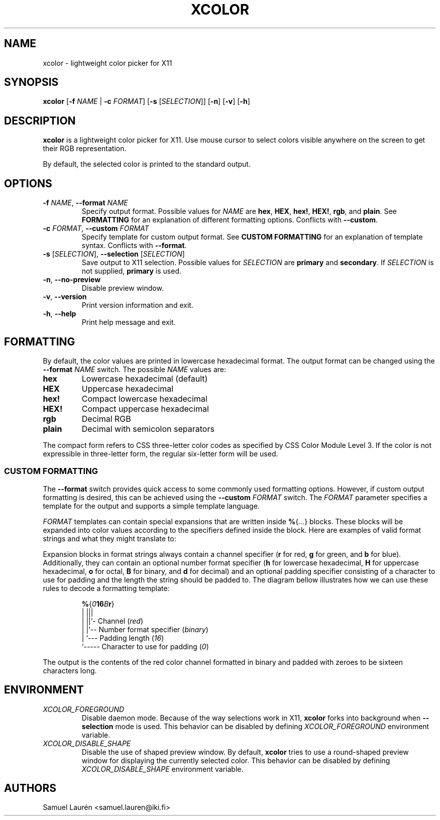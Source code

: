 '\" t
.TH XCOLOR 1 2018

.SH NAME
xcolor \- lightweight color picker for X11

.SH SYNOPSIS

.B xcolor
[\fB\-f\fR \fINAME\fR | \fB\-c\fR \fIFORMAT\fR] [\fB\-s\fR [\fISELECTION\fR]] [\fB\-n\fR] [\fB\-v\fR] [\fB\-h\fR]

.SH DESCRIPTION

\fBxcolor\fR is a lightweight color picker for X11. Use mouse cursor to select
colors visible anywhere on the screen to get their RGB representation.

.PP
By default, the selected color is printed to the standard output.

.SH OPTIONS

.TP
.BI \-f " NAME\fR,\fP " \-\-format " NAME"
Specify output format. Possible values for \fINAME\fR are \fBhex\fR, \fBHEX\fR,
\fBhex!\fR, \fBHEX!\fR, \fBrgb\fR, and \fBplain\fR. See \fBFORMATTING\fR for an
explanation of different formatting options. Conflicts with \fB\-\-custom\fR.

.TP
.BI \-c " FORMAT\fR,\fP " \-\-custom " FORMAT"
Specify template for custom output format. See \fBCUSTOM FORMATTING\fR for an
explanation of template syntax. Conflicts with \fB\-\-format\fR.

.TP
.BI \-s " \fR[\fPSELECTION\fR]\fP\fR,\fP " \-\-selection " \fR[\fPSELECTION\fR]\fP"
Save output to X11 selection. Possible values for \fISELECTION\fR are
\fBprimary\fR and \fBsecondary\fR. If \fISELECTION\fR is not supplied,
\fBprimary\fR is used.

.TP
.BR \-n ", " \-\-no\-preview
Disable preview window.

.TP
.BR \-v ", " \-\-version
Print version information and exit.

.TP
.BR \-h ", " \-\-help
Print help message and exit.

.SH FORMATTING
By default, the color values are printed in lowercase hexadecimal format. The
output format can be changed using the \fB\-\-format\fR \fINAME\fR switch. The
possible \fINAME\fR values are:

.TP
.B hex
Lowercase hexadecimal (default)
.TP
.B HEX
Uppercase hexadecimal
.TP
.B hex!
Compact lowercase hexadecimal
.TP
.B HEX!
Compact uppercase hexadecimal
.TP
.B rgb
Decimal RGB
.TP
.B plain
Decimal with semicolon separators

.PP
The compact form refers to CSS three-letter color codes as specified by CSS
Color Module Level 3. If the color is not expressible in three-letter form, the
regular six-letter form will be used.

.SS CUSTOM FORMATTING

The \fB\-\-format\fR switch provides quick access to some commonly used
formatting options. However, if custom output formatting is desired, this can be
achieved using the \fB\-\-custom\fR \fIFORMAT\fR switch. The \fIFORMAT\fR
parameter specifies a template for the output and supports a simple template
language.

\fIFORMAT\fR templates can contain special expansions that are written inside
\fB%\fR{\fI...\fR} blocks. These blocks will be expanded into color values
according to the specifiers defined inside the block. Here are examples of valid
format strings and what they might translate to:

.RS
.TS
lB lB
l l.
Format String	Example Output
%{r}, %{g}, %{b}	255, 0, 100
Green: %{-4g}	Green: ---7
#%{02hr}%{02hg}%{02hb}	#00ff00
%{016Br}	0000000000000011
.TE
.RE

Expansion blocks in format strings always contain a channel specifier (\fBr\fR
for red, \fBg\fR for green, and \fBb\fR for blue). Additionally, they can
contain an optional number format specifier (\fBh\fR for lowercase hexadecimal,
\fBH\fR for uppercase hexadecimal, \fBo\fR for octal, \fBB\fR for binary, and
\fBd\fR for decimal) and an optional padding specifier consisting of a character
to use for padding and the length the string should be padded to. The diagram
bellow illustrates how we can use these rules to decode a formatting template:

.nf
.RS
\fB%\fR{\fI0\fR\fB16\fR\fIB\fR\fBr\fR}
  | |||
  | ||`- Channel (\fIred\fR)
  | |`-- Number format specifier (\fIbinary\fR)
  | `--- Padding length (\fI16\fR)
  `----- Character to use for padding (\fI0\fR)
.RE
.fi

The output is the contents of the red color channel formatted in binary and
padded with zeroes to be sixteen characters long.

.SH ENVIRONMENT

.TP
.I XCOLOR_FOREGROUND
Disable daemon mode. Because of the way selections work in X11, \fBxcolor\fR
forks into background when \fB\-\-selection\fR mode is used. This behavior can
be disabled by defining \fIXCOLOR_FOREGROUND\fR environment variable.

.TP
.I XCOLOR_DISABLE_SHAPE
Disable the use of shaped preview window. By default, \fBxcolor\fR tries to use
a round-shaped preview window for displaying the currently selected color. This
behavior can be disabled by defining \fIXCOLOR_DISABLE_SHAPE\fR environment
variable.

.SH AUTHORS
Samuel Laurén <samuel.lauren@iki.fi>
